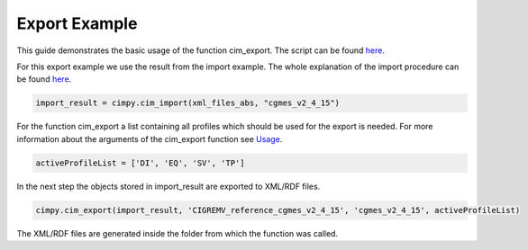 Export Example
""""""""""""""

This guide demonstrates the basic usage of the function cim_export. The script can be found `here <https://git.rwth-aachen.de/acs/public/cim/cimpy/blob/master/examples/quickstart/exportCIGREMV.py>`_.

For this export example we use the result from the import example. The whole explanation of the import procedure can be found `here <https://acs.pages.rwth-aachen.de/public/cim/cimpy/Import.html>`_.

.. code-block:: python

    import_result = cimpy.cim_import(xml_files_abs, "cgmes_v2_4_15")

For the function cim_export a list containing all profiles which should be used for the export is needed. For more information about the arguments of the cim_export function see `Usage <https://acs.pages.rwth-aachen.de/public/cim/cimpy/Usage.html>`_.

.. code-block:: python

    activeProfileList = ['DI', 'EQ', 'SV', 'TP']

In the next step the objects stored in import_result are exported to XML/RDF files.

.. code-block:: python

    cimpy.cim_export(import_result, 'CIGREMV_reference_cgmes_v2_4_15', 'cgmes_v2_4_15', activeProfileList)

The XML/RDF files are generated inside the folder from which the function was called.